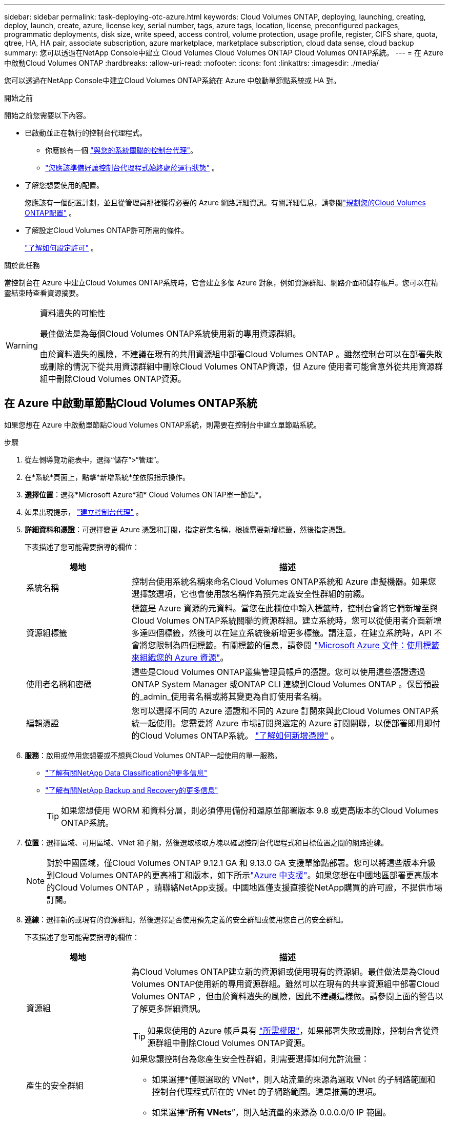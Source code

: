 ---
sidebar: sidebar 
permalink: task-deploying-otc-azure.html 
keywords: Cloud Volumes ONTAP, deploying, launching, creating, deploy, launch, create, azure, license key, serial number, tags, azure tags, location, license, preconfigured packages, programmatic deployments, disk size, write speed, access control, volume protection, usage profile, register, CIFS share, quota, qtree, HA, HA pair, associate subscription, azure marketplace, marketplace subscription, cloud data sense, cloud backup 
summary: 您可以透過在NetApp Console中建立 Cloud Volumes Cloud Volumes ONTAP Cloud Volumes ONTAP系統。 
---
= 在 Azure 中啟動Cloud Volumes ONTAP
:hardbreaks:
:allow-uri-read: 
:nofooter: 
:icons: font
:linkattrs: 
:imagesdir: ./media/


[role="lead"]
您可以透過在NetApp Console中建立Cloud Volumes ONTAP系統在 Azure 中啟動單節點系統或 HA 對。

.開始之前
開始之前您需要以下內容。

[[licensing]]
* 已啟動並正在執行的控制台代理程式。
+
** 你應該有一個 https://docs.netapp.com/us-en/bluexp-setup-admin/task-quick-start-connector-azure.html["與您的系統關聯的控制台代理"^]。
** https://docs.netapp.com/us-en/bluexp-setup-admin/concept-connectors.html["您應該準備好讓控制台代理程式始終處於運行狀態"^] 。


* 了解您想要使用的配置。
+
您應該有一個配置計劃，並且從管理員那裡獲得必要的 Azure 網路詳細資訊。有關詳細信息，請參閱link:task-planning-your-config-azure.html["規劃您的Cloud Volumes ONTAP配置"^] 。

* 了解設定Cloud Volumes ONTAP許可所需的條件。
+
link:task-set-up-licensing-azure.html["了解如何設定許可"^] 。



.關於此任務
當控制台在 Azure 中建立Cloud Volumes ONTAP系統時，它會建立多個 Azure 對象，例如資源群組、網路介面和儲存帳戶。您可以在精靈結束時查看資源摘要。

[WARNING]
.資料遺失的可能性
====
最佳做法是為每個Cloud Volumes ONTAP系統使用新的專用資源群組。

由於資料遺失的風險，不建議在現有的共用資源組中部署Cloud Volumes ONTAP 。雖然控制台可以在部署失敗或刪除的情況下從共用資源群組中刪除Cloud Volumes ONTAP資源，但 Azure 使用者可能會意外從共用資源群組中刪除Cloud Volumes ONTAP資源。

====


== 在 Azure 中啟動單節點Cloud Volumes ONTAP系統

如果您想在 Azure 中啟動單節點Cloud Volumes ONTAP系統，則需要在控制台中建立單節點系統。

.步驟
. 從左側導覽功能表中，選擇“儲存”>“管理”。
. [[訂閱]]在*系統*頁面上，點擊*新增系統*並依照指示操作。
. *選擇位置*：選擇*Microsoft Azure*和* Cloud Volumes ONTAP單一節點*。
. 如果出現提示， https://docs.netapp.com/us-en/bluexp-setup-admin/task-quick-start-connector-azure.html["建立控制台代理"^] 。
. *詳細資料和憑證*：可選擇變更 Azure 憑證和訂閱，指定群集名稱，根據需要新增標籤，然後指定憑證。
+
下表描述了您可能需要指導的欄位：

+
[cols="25,75"]
|===
| 場地 | 描述 


| 系統名稱 | 控制台使用系統名稱來命名Cloud Volumes ONTAP系統和 Azure 虛擬機器。如果您選擇該選項，它也會使用該名稱作為預先定義安全性群組的前綴。 


| 資源組標籤 | 標籤是 Azure 資源的元資料。當您在此欄位中輸入標籤時，控制台會將它們新增至與Cloud Volumes ONTAP系統關聯的資源群組。建立系統時，您可以從使用者介面新增多達四個標籤，然後可以在建立系統後新增更多標籤。請注意，在建立系統時，API 不會將您限制為四個標籤。有關標籤的信息，請參閱 https://azure.microsoft.com/documentation/articles/resource-group-using-tags/["Microsoft Azure 文件：使用標籤來組織您的 Azure 資源"^]。 


| 使用者名稱和密碼 | 這些是Cloud Volumes ONTAP叢集管理員帳戶的憑證。您可以使用這些憑證透過ONTAP System Manager 或ONTAP CLI 連線到Cloud Volumes ONTAP 。保留預設的_admin_使用者名稱或將其變更為自訂使用者名稱。 


| 編輯憑證 | 您可以選擇不同的 Azure 憑證和不同的 Azure 訂閱來與此Cloud Volumes ONTAP系統一起使用。您需要將 Azure 市場訂閱與選定的 Azure 訂閱關聯，以便部署即用即付的Cloud Volumes ONTAP系統。 https://docs.netapp.com/us-en/bluexp-setup-admin/task-adding-azure-accounts.html["了解如何新增憑證"^] 。 
|===
. *服務*：啟用或停用您想要或不想與Cloud Volumes ONTAP一起使用的單一服務。
+
** https://docs.netapp.com/us-en/bluexp-classification/concept-cloud-compliance.html["了解有關NetApp Data Classification的更多信息"^]
** https://docs.netapp.com/us-en/bluexp-backup-recovery/concept-backup-to-cloud.html["了解有關NetApp Backup and Recovery的更多信息"^]
+

TIP: 如果您想使用 WORM 和資料分層，則必須停用備份和還原並部署版本 9.8 或更高版本的Cloud Volumes ONTAP系統。



. *位置*：選擇區域、可用區域、VNet 和子網，然後選取核取方塊以確認控制台代理程式和目標位置之間的網路連線。
+

NOTE: 對於中國區域，僅Cloud Volumes ONTAP 9.12.1 GA 和 9.13.0 GA 支援單節點部署。您可以將這些版本升級到Cloud Volumes ONTAP的更高補丁和版本，如下所示link:task-updating-ontap-cloud.html["Azure 中支援"]。如果您想在中國地區部署更高版本的Cloud Volumes ONTAP ，請聯絡NetApp支援。中國地區僅支援直接從NetApp購買的許可證，不提供市場訂閱。

. *連線*：選擇新的或現有的資源群組，然後選擇是否使用預先定義的安全群組或使用您自己的安全群組。
+
下表描述了您可能需要指導的欄位：

+
[cols="25,75"]
|===
| 場地 | 描述 


| 資源組  a| 
為Cloud Volumes ONTAP建立新的資源組或使用現有的資源組。最佳做法是為Cloud Volumes ONTAP使用新的專用資源群組。雖然可以在現有的共享資源組中部署Cloud Volumes ONTAP ，但由於資料遺失的風險，因此不建議這樣做。請參閱上面的警告以了解更多詳細資訊。


TIP: 如果您使用的 Azure 帳戶具有 https://docs.netapp.com/us-en/bluexp-setup-admin/reference-permissions-azure.html["所需權限"^]，如果部署失敗或刪除，控制台會從資源群組中刪除Cloud Volumes ONTAP資源。



| 產生的安全群組  a| 
如果您讓控制台為您產生安全性群組，則需要選擇如何允許流量：

** 如果選擇*僅限選取的 VNet*，則入站流量的來源為選取 VNet 的子網路範圍和控制台代理程式所在的 VNet 的子網路範圍。這是推薦的選項。
** 如果選擇“*所有 VNets*”，則入站流量的來源為 0.0.0.0/0 IP 範圍。




| 使用現有的 | 如果您選擇現有的安全性群組，則它必須符合Cloud Volumes ONTAP要求。link:https://docs.netapp.com/us-en/bluexp-cloud-volumes-ontap/reference-networking-azure.html#security-group-rules["查看預設安全群組"^] 。 
|===
. *收費方式和 NSS 帳戶*：指定您想要在此系統中使用的收費選項，然後指定NetApp支援網站帳戶。
+
** link:concept-licensing.html["了解Cloud Volumes ONTAP的授權選項"^] 。
** link:task-set-up-licensing-azure.html["了解如何設定許可"^] 。


. *預先配置套件*：選擇其中一個套件來快速部署Cloud Volumes ONTAP系統，或點擊*建立我自己的設定*。
+
如果您選擇其中一個套餐，您只需指定一個卷，然後審核並批准配置。

. *許可*：如果需要，請變更Cloud Volumes ONTAP版本，並選擇虛擬機器類型。
+

NOTE: 如果所選版本有較新的候選版本、通用版本或修補程式版本，則BlueXP會在建立工作環境時將系統更新至該版本。例如，如果您選擇Cloud Volumes ONTAP 9.16.1 P3 並且 9.16.1 P4 可用，則會發生更新。更新不會從一個版本發生到另一個版本 - 例如，從 9.15 到 9.16。

. *從 Azure 市集訂閱*：如果控制台無法啟用Cloud Volumes ONTAP的程式部署，您將看到此頁面。請依照螢幕上所列的步驟操作。請參閱 https://learn.microsoft.com/en-us/marketplace/programmatic-deploy-of-marketplace-products["以程式設計方式部署 Marketplace 產品"^]了解更多。
. *底層儲存資源*：選擇初始聚合的設定：磁碟類型、每個磁碟的大小以及是否應啟用資料分層到 Blob 儲存。
+
請注意以下事項：

+
** 如果在 VNet 中停用了對您的儲存帳戶的公共訪問，則您無法在Cloud Volumes ONTAP系統中啟用資料分層。有關信息，請參閱link:reference-networking-azure.html#security-group-rules["安全群組規則"]。
** 磁碟類型適用於初始磁碟區。您可以為後續磁碟區選擇不同的磁碟類型。
** 磁碟大小適用於初始聚合中的所有磁碟以及使用簡單配置選項時控制台建立的任何其他聚合。您可以使用進階分配選項建立使用不同磁碟大小的聚合。
+
有關選擇磁碟類型和大小的協助，請參閱link:https://docs.netapp.com/us-en/bluexp-cloud-volumes-ontap/task-planning-your-config-azure.html#size-your-system-in-azure["在 Azure 中調整系統大小"^]。

** 您可以在建立或編輯磁碟區時選擇特定的磁碟區分層策略。
** 如果您停用資料分層，則可以在後續聚合上啟用它。
+
link:concept-data-tiering.html["了解有關數據分層的更多信息"^] 。



. *寫入速度與 WORM*：
+
.. 如有需要，請選擇*正常*或*高*寫入速度。
+
link:concept-write-speed.html["了解有關寫入速度的更多信息"^] 。

.. 如果需要，請啟動一次寫入、多次讀取 (WORM) 儲存。
+
此選項僅適用於某些 VM 類型。若要了解支援的 VM 類型，請參閱link:https://docs.netapp.com/us-en/cloud-volumes-ontap-relnotes/reference-configs-azure.html#ha-pairs["HA 對許可證支援的配置"^]。

+
如果為Cloud Volumes ONTAP 9.7 及更低版本啟用了資料分層，則無法啟用 WORM。啟用 WORM 和分層後，恢復或降級到Cloud Volumes ONTAP 9.8 的操作將被阻止。

+
link:concept-worm.html["了解有關 WORM 存儲的更多信息"^] 。

.. 如果您啟動 WORM 存儲，請選擇保留期限。


. *建立磁碟區*：輸入新磁碟區的詳細資料或點選*跳過*。
+
link:concept-client-protocols.html["了解支援的客戶端協定和版本"^] 。

+
此頁面中的某些欄位是不言自明的。下表描述了您可能需要指導的欄位：

+
[cols="25,75"]
|===
| 場地 | 描述 


| 尺寸 | 您可以輸入的最大大小很大程度上取決於您是否啟用精簡配置，這使您能夠建立比目前可用的實體儲存更大的磁碟區。 


| 存取控制（僅適用於 NFS） | 導出策略定義了子網路中可以存取磁碟區的用戶端。預設情況下，控制台輸入一個提供對子網路中所有實例的存取權限的值。 


| 權限和使用者/群組（僅適用於 CIFS） | 這些欄位可讓您控制使用者和群組對共用的存取等級（也稱為存取控制清單或 ACL）。您可以指定本機或網域 Windows 使用者或群組，或 UNIX 使用者或群組。如果指定網域 Windows 使用者名，則必須使用網域\使用者名稱格式包含使用者的網域。 


| 快照策略 | Snapshot 副本策略指定自動建立的NetApp Snapshot 副本的頻率和數量。NetApp Snapshot 副本是時間點檔案系統映像，它不會影響效能並且只需要最少的儲存空間。您可以選擇預設策略或無策略。對於瞬態數據，您可能會選擇無：例如，對於 Microsoft SQL Server，請選擇 tempdb。 


| 進階選項（僅適用於 NFS） | 為磁碟區選擇一個 NFS 版本：NFSv3 或 NFSv4。 


| 啟動器群組和 IQN（僅適用於 iSCSI） | iSCSI 儲存目標稱為 LUN（邏輯單元），並以標準區塊裝置呈現給主機。啟動器群組是 iSCSI 主機節點名稱表，用於控制哪些啟動器可以存取哪些 LUN。 iSCSI 目標透過標準乙太網路網路適配器 (NIC)、具有軟體啟動器的 TCP 卸載引擎 (TOE) 卡、融合網路適配器 (CNA) 或專用主機匯流排適配器 (HBA) 連接到網絡，並透過 iSCSI 限定名稱 (IQN) 進行識別。當您建立 iSCSI 磁碟區時，控制台會自動為您建立 LUN。我們透過為每個磁碟區建立一個 LUN 來簡化操作，因此無需進行任何管理。建立磁碟區後，link:task-connect-lun.html["使用 IQN 從主機連線到 LUN"] 。 
|===
+
下圖顯示了磁碟區建立精靈的第一頁：

+
image:screenshot_cot_vol.gif["螢幕截圖：顯示為Cloud Volumes ONTAP實例填寫的磁碟區頁面。"]

. *CIFS 設定*：如果您選擇 CIFS 協議，請設定 CIFS 伺服器。
+
[cols="25,75"]
|===
| 場地 | 描述 


| DNS 主 IP 位址和輔助 IP 位址 | 為 CIFS 伺服器提供名稱解析的 DNS 伺服器的 IP 位址。所列的 DNS 伺服器必須包含定位 CIFS 伺服器將加入的網域的 Active Directory LDAP 伺服器和網域控制站所需的服務位置記錄 (SRV)。 


| 要加入的 Active Directory 網域 | 您希望 CIFS 伺服器加入的 Active Directory (AD) 網域的 FQDN。 


| 授權加入網域的憑證 | 具有足夠權限將電腦新增至 AD 網域內指定組織單位 (OU) 的 Windows 帳戶的名稱和密碼。 


| CIFS 伺服器 NetBIOS 名稱 | AD 網域中唯一的 CIFS 伺服器名稱。 


| 組織單位 | AD 網域內與 CIFS 伺服器關聯的組織單位。預設值為 CN=Computers。若要將 Azure AD 網域服務設定為Cloud Volumes ONTAP 的AD 伺服器，您應該在此欄位中輸入 *OU=AADDC Computers* 或 *OU=AADDC Users*。https://docs.microsoft.com/en-us/azure/active-directory-domain-services/create-ou["Azure 文件：在 Azure AD 網域服務託管網域中建立組織單位 (OU)"^] 


| DNS 網域 | Cloud Volumes ONTAP儲存虛擬機器 (SVM) 的 DNS 網域。大多數情況下，該域與 AD 域相同。 


| NTP 伺服器 | 選擇「使用 Active Directory 網域」以使用 Active Directory DNS 設定 NTP 伺服器。如果您需要使用不同的位址來設定 NTP 伺服器，那麼您應該使用 API。請參閱 https://docs.netapp.com/us-en/bluexp-automation/index.html["NetApp Console自動化文檔"^]了解詳情。請注意，只有在建立 CIFS 伺服器時才能設定 NTP 伺服器。建立 CIFS 伺服器後，它不可配置。 
|===
. *使用情況設定檔、磁碟類型和分層策略*：選擇是否要啟用儲存效率功能並變更磁碟區分層策略（如果需要）。
+
更多信息，請參閱link:https://docs.netapp.com/us-en/bluexp-cloud-volumes-ontap/task-planning-your-config-azure.html#choose-a-volume-usage-profile["了解卷使用情況"^]和link:concept-data-tiering.html["資料分層概述"^]。

. *審核並批准*：審核並確認您的選擇。
+
.. 查看有關配置的詳細資訊。
.. 按一下「更多資訊」以查看有關支援和控制台將購買的 Azure 資源的詳細資訊。
.. 選取*我明白...*複選框。
.. 按一下“*開始*”。




.結果
控制台部署Cloud Volumes ONTAP系統。您可以在審核頁面上追蹤進度。

如果您在部署Cloud Volumes ONTAP系統時遇到任何問題，請查看失敗訊息。您也可以選擇系統並點擊*重新建立環境*。

如需更多協助，請訪問 https://mysupport.netapp.com/site/products/all/details/cloud-volumes-ontap/guideme-tab["NetApp Cloud Volumes ONTAP支持"^]。


CAUTION: 部署程序完成後，請勿修改 Azure 入口網站中系統產生的Cloud Volumes ONTAP配置，尤其是系統標籤。對這些配置所做的任何變更都可能導致意外行為或資料遺失。

.完成後
* 如果您配置了 CIFS 共享，請授予使用者或群組對檔案和資料夾的權限，並驗證這些使用者是否可以存取共用並建立檔案。
* 如果要將配額套用於卷，請使用ONTAP系統管理員或ONTAP CLI。
+
配額可讓您限製或追蹤使用者、群組或 qtree 使用的磁碟空間和檔案數量。





== 在 Azure 中啟動Cloud Volumes ONTAP HA 對

如果您想在 Azure 中啟動Cloud Volumes ONTAP HA 對，則需要在控制台中建立 HA 系統。

.步驟
. 從左側導覽功能表中，選擇“儲存”>“管理”。
. [[訂閱]]在*系統*頁面上，點擊*新增系統*並依照指示操作。
. 如果出現提示， https://docs.netapp.com/us-en/bluexp-setup-admin/task-quick-start-connector-azure.html["建立控制台代理"^] 。
. *詳細資料和憑證*：可選擇變更 Azure 憑證和訂閱，指定群集名稱，根據需要新增標籤，然後指定憑證。
+
下表描述了您可能需要指導的欄位：

+
[cols="25,75"]
|===
| 場地 | 描述 


| 系統名稱 | 控制台使用系統名稱來命名Cloud Volumes ONTAP系統和 Azure 虛擬機器。如果您選擇該選項，它也會使用該名稱作為預先定義安全性群組的前綴。 


| 資源組標籤 | 標籤是 Azure 資源的元資料。當您在此欄位中輸入標籤時，控制台會將它們新增至與Cloud Volumes ONTAP系統關聯的資源群組。建立系統時，您可以從使用者介面新增多達四個標籤，然後可以在建立系統後新增更多標籤。請注意，在建立系統時，API 不會將您限制為四個標籤。有關標籤的信息，請參閱 https://azure.microsoft.com/documentation/articles/resource-group-using-tags/["Microsoft Azure 文件：使用標籤來組織您的 Azure 資源"^]。 


| 使用者名稱和密碼 | 這些是Cloud Volumes ONTAP叢集管理員帳戶的憑證。您可以使用這些憑證透過ONTAP System Manager 或ONTAP CLI 連線到Cloud Volumes ONTAP 。保留預設的_admin_使用者名稱或將其變更為自訂使用者名稱。 


| 編輯憑證 | 您可以選擇不同的 Azure 憑證和不同的 Azure 訂閱來與此Cloud Volumes ONTAP系統一起使用。您需要將 Azure 市場訂閱與選定的 Azure 訂閱關聯，以便部署即用即付的Cloud Volumes ONTAP系統。 https://docs.netapp.com/us-en/bluexp-setup-admin/task-adding-azure-accounts.html["了解如何新增憑證"^] 。 
|===
. *服務*：根據您是否要將各個服務與Cloud Volumes ONTAP一起使用來啟用或停用它們。
+
** https://docs.netapp.com/us-en/bluexp-classification/concept-cloud-compliance.html["了解有關NetApp Data Classification的更多信息"^]
** https://docs.netapp.com/us-en/bluexp-backup-recovery/concept-backup-to-cloud.html["了解有關NetApp Backup and Recovery的更多信息"^]
+

TIP: 如果您想使用 WORM 和資料分層，則必須停用備份和還原並部署版本 9.8 或更高版本的Cloud Volumes ONTAP系統。



. *HA部署模型*：
+
.. 選擇*單一可用區*或*多個可用區*。
+
*** 對於單一可用區域，請選擇 Azure 區域、可用區域、VNet 和子網路。
+
從Cloud Volumes ONTAP 9.15.1 開始，您可以在 Azure 中的單一可用區域 (AZ) 中以 HA 模式部署虛擬機器 (VM) 執行個體。您需要選擇支援此部署的區域和地理。如果區域或地理不支援區域部署，則遵循先前LRS的非區域部署模式。若要了解共享託管磁碟支援的配置，請參閱link:concept-ha-azure.html#ha-single-availability-zone-configuration-with-shared-managed-disks["具有共享託管磁碟的 HA 單可用區域配置"]。

*** 對於多個可用區域，請選擇區域、VNet、子網路、節點 1 的區域以及節點 2 的區域。


.. 選取*我已驗證網路連線...*複選框。


. *連線*：選擇新的或現有的資源群組，然後選擇是否使用預先定義的安全群組或使用您自己的安全群組。
+
下表描述了您可能需要指導的欄位：

+
[cols="25,75"]
|===
| 場地 | 描述 


| 資源組  a| 
為Cloud Volumes ONTAP建立新的資源組或使用現有的資源組。最佳做法是為Cloud Volumes ONTAP使用新的專用資源群組。雖然可以在現有的共享資源組中部署Cloud Volumes ONTAP ，但由於資料遺失的風險，因此不建議這樣做。請參閱上面的警告以了解更多詳細資訊。

您必須為在 Azure 中部署的每個Cloud Volumes ONTAP HA 對使用專用資源群組。一個資源組中僅支援一個 HA 對。如果您嘗試在 Azure 資源組中部署第二個Cloud Volumes ONTAP HA 對，控制台會遇到連線問題。


TIP: 如果您使用的 Azure 帳戶具有 https://docs.netapp.com/us-en/bluexp-setup-admin/reference-permissions-azure.html["所需權限"^]，如果部署失敗或刪除，控制台會從資源群組中刪除Cloud Volumes ONTAP資源。



| 產生的安全群組  a| 
如果您讓控制台為您產生安全性群組，則需要選擇如何允許流量：

** 如果選擇*僅限選取的 VNet*，則入站流量的來源為選取 VNet 的子網路範圍和控制台代理程式所在的 VNet 的子網路範圍。這是推薦的選項。
** 如果選擇“*所有 VNets*”，則入站流量的來源為 0.0.0.0/0 IP 範圍。




| 使用現有的 | 如果您選擇現有的安全性群組，則它必須符合Cloud Volumes ONTAP要求。link:https://docs.netapp.com/us-en/bluexp-cloud-volumes-ontap/reference-networking-azure.html#security-group-rules["查看預設安全群組"^] 。 
|===
. *收費方式和 NSS 帳戶*：指定您想要在此系統中使用的收費選項，然後指定NetApp支援網站帳戶。
+
** link:concept-licensing.html["了解Cloud Volumes ONTAP的授權選項"^] 。
** link:task-set-up-licensing-azure.html["了解如何設定許可"^] 。


. *預先配置套件*：選擇其中一個套件來快速部署Cloud Volumes ONTAP系統，或點擊*變更配置*。
+
如果您選擇其中一個套餐，您只需指定一個卷，然後審核並批准配置。

. *許可*：根據需要變更Cloud Volumes ONTAP版本並選擇虛擬機器類型。
+

NOTE: 如果所選版本有較新的候選版本、通用版本或修補程式版本，則控制台在建立系統時會將其更新至該版本。例如，如果您選擇Cloud Volumes ONTAP 9.13.1 且 9.13.1 P4 可用，則會發生更新。更新不會從一個版本發生到另一個版本 — 例如，從 9.13 到 9.14。

. *從 Azure 市集訂閱*：如果控制台無法啟用Cloud Volumes ONTAP的程式部署，請依照下列步驟操作。
. *底層儲存資源*：選擇初始聚合的設定：磁碟類型、每個磁碟的大小以及是否應啟用資料分層到 Blob 儲存。
+
請注意以下事項：

+
** 磁碟大小適用於初始聚合中的所有磁碟以及使用簡單配置選項時控制台建立的任何其他聚合。您可以使用進階分配選項建立使用不同磁碟大小的聚合。
+
有關選擇磁碟大小的協助，請參閱link:https://docs.netapp.com/us-en/bluexp-cloud-volumes-ontap/task-planning-your-config-azure.html#size-your-system-in-azure["在 Azure 中調整系統大小"^]。

** 如果在 VNet 中停用了對您的儲存帳戶的公共訪問，則您無法在Cloud Volumes ONTAP系統中啟用資料分層。有關信息，請參閱link:reference-networking-azure.html#security-group-rules["安全群組規則"]。
** 您可以在建立或編輯磁碟區時選擇特定的磁碟區分層策略。
** 如果您停用資料分層，則可以在後續聚合上啟用它。
+
link:concept-data-tiering.html["了解有關數據分層的更多信息"^] 。

** 從Cloud Volumes ONTAP 9.15.0P1 開始，Azure 頁面 blob 不再支援新的高可用性對部署。如果您目前在現有的高可用性對部署中使用 Azure 頁 Blob，則可以移轉到 Edsv4 系列 VM 和 Edsv5 系列 VM 中較新的 VM 執行個體類型。
+
link:https://docs.netapp.com/us-en/cloud-volumes-ontap-relnotes/reference-configs-azure.html#ha-pairs["詳細了解 Azure 中支援的配置"^] 。



. *寫入速度與 WORM*：
+
.. 如有需要，請選擇*正常*或*高*寫入速度。
+
link:concept-write-speed.html["了解有關寫入速度的更多信息"^] 。

.. 如果需要，請啟動一次寫入、多次讀取 (WORM) 儲存。
+
此選項僅適用於某些 VM 類型。若要了解支援的 VM 類型，請參閱link:https://docs.netapp.com/us-en/cloud-volumes-ontap-relnotes/reference-configs-azure.html#ha-pairs["HA 對許可證支援的配置"^]。

+
如果為Cloud Volumes ONTAP 9.7 及更低版本啟用了資料分層，則無法啟用 WORM。啟用 WORM 和分層後，恢復或降級到Cloud Volumes ONTAP 9.8 的操作將被阻止。

+
link:concept-worm.html["了解有關 WORM 存儲的更多信息"^] 。

.. 如果您啟動 WORM 存儲，請選擇保留期限。


. *與儲存和 WORM 的安全通訊*：選擇是否啟用與 Azure 儲存帳戶的 HTTPS 連接，並啟動一次寫入、多次讀取 (WORM) 儲存（如果需要）。
+
HTTPS 連線從Cloud Volumes ONTAP 9.7 HA 對到 Azure 頁面 blob 儲存帳戶。請注意，啟用此選項可能會影響寫入效能。建立系統後，您無法變更設定。

+
link:concept-worm.html["了解有關 WORM 存儲的更多信息"^] 。

+
如果啟用了資料分層，則無法啟用 WORM。

+
link:concept-worm.html["了解有關 WORM 存儲的更多信息"^] 。

. *建立磁碟區*：輸入新磁碟區的詳細資料或點選*跳過*。
+
link:concept-client-protocols.html["了解支援的客戶端協定和版本"^] 。

+
此頁面中的某些欄位是不言自明的。下表描述了您可能需要指導的欄位：

+
[cols="25,75"]
|===
| 場地 | 描述 


| 尺寸 | 您可以輸入的最大大小很大程度上取決於您是否啟用精簡配置，這使您能夠建立比目前可用的實體儲存更大的磁碟區。 


| 存取控制（僅適用於 NFS） | 導出策略定義了子網路中可以存取磁碟區的用戶端。預設情況下，控制台輸入一個提供對子網路中所有實例的存取權限的值。 


| 權限和使用者/群組（僅適用於 CIFS） | 這些欄位可讓您控制使用者和群組對共用的存取等級（也稱為存取控制清單或 ACL）。您可以指定本機或網域 Windows 使用者或群組，或 UNIX 使用者或群組。如果指定網域 Windows 使用者名，則必須使用網域\使用者名稱格式包含使用者的網域。 


| 快照策略 | Snapshot 副本策略指定自動建立的NetApp Snapshot 副本的頻率和數量。NetApp Snapshot 副本是時間點檔案系統映像，它不會影響效能並且只需要最少的儲存空間。您可以選擇預設策略或無策略。對於瞬態數據，您可能會選擇無：例如，對於 Microsoft SQL Server，請選擇 tempdb。 


| 進階選項（僅適用於 NFS） | 為磁碟區選擇一個 NFS 版本：NFSv3 或 NFSv4。 


| 啟動器群組和 IQN（僅適用於 iSCSI） | iSCSI 儲存目標稱為 LUN（邏輯單元），並以標準區塊裝置呈現給主機。啟動器群組是 iSCSI 主機節點名稱表，用於控制哪些啟動器可以存取哪些 LUN。 iSCSI 目標透過標準乙太網路網路適配器 (NIC)、具有軟體啟動器的 TCP 卸載引擎 (TOE) 卡、融合網路適配器 (CNA) 或專用主機匯流排適配器 (HBA) 連接到網絡，並透過 iSCSI 限定名稱 (IQN) 進行識別。當您建立 iSCSI 磁碟區時，控制台會自動為您建立 LUN。我們透過為每個磁碟區建立一個 LUN 來簡化操作，因此無需進行任何管理。建立磁碟區後，link:task-connect-lun.html["使用 IQN 從主機連線到 LUN"] 。 
|===
+
下圖顯示了磁碟區建立精靈的第一頁：

+
image:screenshot_cot_vol.gif["螢幕截圖：顯示為Cloud Volumes ONTAP實例填寫的磁碟區頁面。"]

. *CIFS 設定*：如果您選擇 CIFS 協議，請設定 CIFS 伺服器。
+
[cols="25,75"]
|===
| 場地 | 描述 


| DNS 主 IP 位址和輔助 IP 位址 | 為 CIFS 伺服器提供名稱解析的 DNS 伺服器的 IP 位址。所列的 DNS 伺服器必須包含定位 CIFS 伺服器將加入的網域的 Active Directory LDAP 伺服器和網域控制站所需的服務位置記錄 (SRV)。 


| 要加入的 Active Directory 網域 | 您希望 CIFS 伺服器加入的 Active Directory (AD) 網域的 FQDN。 


| 授權加入網域的憑證 | 具有足夠權限將電腦新增至 AD 網域內指定組織單位 (OU) 的 Windows 帳戶的名稱和密碼。 


| CIFS 伺服器 NetBIOS 名稱 | AD 網域中唯一的 CIFS 伺服器名稱。 


| 組織單位 | AD 網域內與 CIFS 伺服器關聯的組織單位。預設值為 CN=Computers。若要將 Azure AD 網域服務設定為Cloud Volumes ONTAP 的AD 伺服器，您應該在此欄位中輸入 *OU=AADDC Computers* 或 *OU=AADDC Users*。https://docs.microsoft.com/en-us/azure/active-directory-domain-services/create-ou["Azure 文件：在 Azure AD 網域服務託管網域中建立組織單位 (OU)"^] 


| DNS 網域 | Cloud Volumes ONTAP儲存虛擬機器 (SVM) 的 DNS 網域。大多數情況下，該域與 AD 域相同。 


| NTP 伺服器 | 選擇「使用 Active Directory 網域」以使用 Active Directory DNS 設定 NTP 伺服器。如果您需要使用不同的位址來設定 NTP 伺服器，那麼您應該使用 API。請參閱 https://docs.netapp.com/us-en/bluexp-automation/index.html["NetApp Console自動化文檔"^]了解詳情。請注意，只有在建立 CIFS 伺服器時才能設定 NTP 伺服器。建立 CIFS 伺服器後，它不可配置。 
|===
. *使用情況設定檔、磁碟類型和分層策略*：選擇是否要啟用儲存效率功能並變更磁碟區分層策略（如果需要）。
+
更多信息，請參閱link:https://docs.netapp.com/us-en/bluexp-cloud-volumes-ontap/task-planning-your-config-azure.html#choose-a-volume-usage-profile["選擇卷使用情況設定檔"^]，link:concept-data-tiering.html["資料分層概述"^] ， 和 https://kb.netapp.com/Cloud/Cloud_Volumes_ONTAP/What_Inline_Storage_Efficiency_features_are_supported_with_CVO#["KB：CVO 支援哪些內嵌儲存效率功能？"^]

. *審核並批准*：審核並確認您的選擇。
+
.. 查看有關配置的詳細資訊。
.. 按一下「更多資訊」以查看有關支援和控制台將購買的 Azure 資源的詳細資訊。
.. 選取*我明白...*複選框。
.. 按一下“*開始*”。




.結果
控制台部署Cloud Volumes ONTAP系統。您可以在審核頁面上追蹤進度。

如果您在部署Cloud Volumes ONTAP系統時遇到任何問題，請查看失敗訊息。您也可以選擇系統並點擊*重新建立環境*。

如需更多協助，請訪問 https://mysupport.netapp.com/site/products/all/details/cloud-volumes-ontap/guideme-tab["NetApp Cloud Volumes ONTAP支持"^]。

.完成後
* 如果您配置了 CIFS 共享，請授予使用者或群組對檔案和資料夾的權限，並驗證這些使用者是否可以存取共用並建立檔案。
* 如果要將配額套用於卷，請使用ONTAP系統管理員或ONTAP CLI。
+
配額可讓您限製或追蹤使用者、群組或 qtree 使用的磁碟空間和檔案數量。




CAUTION: 部署程序完成後，請勿修改 Azure 入口網站中系統產生的Cloud Volumes ONTAP配置，尤其是系統標籤。對這些配置所做的任何變更都可能導致意外行為或資料遺失。

.相關連結
*link:task-planning-your-config-azure.html["在 Azure 中規劃Cloud Volumes ONTAP配置"^] *link:task-deploy-cvo-azure-mktplc.html["從 Azure 市場在 Azure 中部署Cloud Volumes ONTAP"^]
